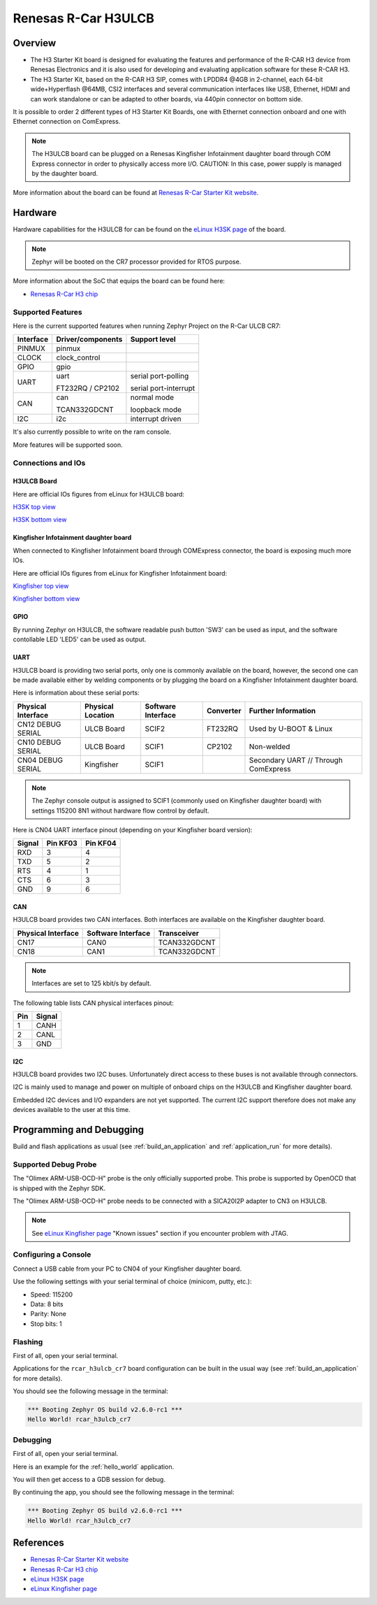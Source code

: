 .. _rcar_h3ulcb_boards:

Renesas R-Car H3ULCB
####################

Overview
********
- The H3 Starter Kit board is designed for evaluating the features and performance of the R-CAR H3 device from Renesas Electronics and it is also used for developing and evaluating application software for these R-CAR H3.

- The H3 Starter Kit, based on the R-CAR H3 SIP, comes with LPDDR4 @4GB in 2-channel, each 64-bit wide+Hyperflash @64MB, CSI2 interfaces and several communication interfaces like USB, Ethernet, HDMI and can work standalone or can be adapted to other boards, via 440pin connector on bottom side.

It is possible to order 2 different types of H3 Starter Kit Boards, one with Ethernet connection onboard and one with Ethernet connection on ComExpress.

.. figure:: img/rcar_h3ulcb_starter_kit.jpg
   :width: 460px
   :align: center
   :height: 288px
   :alt: R-Car starter kit

.. note:: The H3ULCB board can be plugged on a Renesas Kingfisher Infotainment daughter board through COM Express connector in order to physically access more I/O. CAUTION: In this case, power supply is managed by the daughter board.

More information about the board can be found at `Renesas R-Car Starter Kit website`_.

Hardware
********

Hardware capabilities for the H3ULCB for can be found on the `eLinux H3SK page`_ of the board.

.. figure:: img/rcar_h3ulcb_features.jpg
   :width: 286px
   :align: center
   :height: 280px
   :alt: R-Car starter kit features

.. note:: Zephyr will be booted on the CR7 processor provided for RTOS purpose.

More information about the SoC that equips the board can be found here:

- `Renesas R-Car H3 chip`_

Supported Features
==================

Here is the current supported features when running Zephyr Project on the R-Car ULCB CR7:

+-----------+------------------------------+--------------------------------+
| Interface | Driver/components            | Support level                  |
+===========+==============================+================================+
| PINMUX    | pinmux                       |                                |
+-----------+------------------------------+--------------------------------+
| CLOCK     | clock_control                |                                |
+-----------+------------------------------+--------------------------------+
| GPIO      | gpio                         |                                |
+-----------+------------------------------+--------------------------------+
| UART      | uart                         | serial port-polling            |
+           +                              +                                +
|           | FT232RQ / CP2102             | serial port-interrupt          |
+-----------+------------------------------+--------------------------------+
| CAN       | can                          | normal mode                    |
+           +                              +                                +
|           | TCAN332GDCNT                 | loopback mode                  |
+-----------+------------------------------+--------------------------------+
| I2C       | i2c                          | interrupt driven               |
+-----------+------------------------------+--------------------------------+

It's also currently possible to write on the ram console.

More features will be supported soon.

Connections and IOs
===================

H3ULCB Board
------------

Here are official IOs figures from eLinux for H3ULCB board:

`H3SK top view`_

`H3SK bottom view`_

Kingfisher Infotainment daughter board
--------------------------------------

When connected to Kingfisher Infotainment board through COMExpress connector, the board is exposing much more IOs.

Here are official IOs figures from eLinux for Kingfisher Infotainment board:

`Kingfisher top view`_

`Kingfisher bottom view`_

GPIO
----

By running Zephyr on H3ULCB, the software readable push button 'SW3' can be used as input, and the software contollable LED 'LED5' can be used as output.

UART
----

H3ULCB board is providing two serial ports, only one is commonly available on the board, however, the second one can be made available either by welding components or by plugging the board on a Kingfisher Infotainment daughter board.

Here is information about these serial ports:

+--------------------+-------------------+--------------------+-----------+--------------------------------------+
| Physical Interface | Physical Location | Software Interface | Converter | Further Information                  |
+====================+===================+====================+===========+======================================+
| CN12 DEBUG SERIAL  | ULCB Board        | SCIF2              | FT232RQ   | Used by U-BOOT & Linux               |
+--------------------+-------------------+--------------------+-----------+--------------------------------------+
| CN10 DEBUG SERIAL  | ULCB Board        | SCIF1              | CP2102    | Non-welded                           |
+--------------------+-------------------+--------------------+-----------+--------------------------------------+
| CN04 DEBUG SERIAL  | Kingfisher        | SCIF1              |           | Secondary UART // Through ComExpress |
+--------------------+-------------------+--------------------+-----------+--------------------------------------+

.. note:: The Zephyr console output is assigned to SCIF1 (commonly used on Kingfisher daughter board) with settings 115200 8N1 without hardware flow control by default.

Here is CN04 UART interface pinout (depending on your Kingfisher board version):

+--------+----------+----------+
| Signal | Pin KF03 | Pin KF04 |
+========+==========+==========+
| RXD    | 3        | 4        |
+--------+----------+----------+
| TXD    | 5        | 2        |
+--------+----------+----------+
| RTS    | 4        | 1        |
+--------+----------+----------+
| CTS    | 6        | 3        |
+--------+----------+----------+
| GND    | 9        | 6        |
+--------+----------+----------+

CAN
---

H3ULCB board provides two CAN interfaces. Both interfaces are available on the Kingfisher daughter board.

+--------------------+--------------------+--------------+
| Physical Interface | Software Interface | Transceiver  |
+====================+====================+==============+
| CN17               | CAN0               | TCAN332GDCNT |
+--------------------+--------------------+--------------+
| CN18               | CAN1               | TCAN332GDCNT |
+--------------------+--------------------+--------------+

.. note:: Interfaces are set to 125 kbit/s by default.

The following table lists CAN physical interfaces pinout:

+-----+--------+
| Pin | Signal |
+=====+========+
| 1   | CANH   |
+-----+--------+
| 2   | CANL   |
+-----+--------+
| 3   | GND    |
+-----+--------+

I2C
---

H3ULCB board provides two I2C buses. Unfortunately direct access to these buses is not available through connectors.

I2C is mainly used to manage and power on multiple of onboard chips on the H3ULCB and Kingfisher daughter board.

Embedded I2C devices and I/O expanders are not yet supported. The current I2C support therefore does not make any devices available to the user at this time.

Programming and Debugging
*************************

Build and flash applications as usual (see :ref:`build_an_application` and
:ref:`application_run` for more details).

Supported Debug Probe
=====================

The "Olimex ARM-USB-OCD-H" probe is the only officially supported probe. This probe is supported by OpenOCD that is shipped with the Zephyr SDK.

The "Olimex ARM-USB-OCD-H" probe needs to be connected with a SICA20I2P adapter to CN3 on H3ULCB.

.. note::
    See `eLinux Kingfisher page`_ "Known issues" section if you encounter problem with JTAG.

Configuring a Console
=====================

Connect a USB cable from your PC to CN04 of your Kingfisher daughter board.

Use the following settings with your serial terminal of choice (minicom, putty,
etc.):

- Speed: 115200
- Data: 8 bits
- Parity: None
- Stop bits: 1

Flashing
========

First of all, open your serial terminal.

Applications for the ``rcar_h3ulcb_cr7`` board configuration can be built in the usual way (see :ref:`build_an_application` for more details).

.. zephyr-app-commands::
   :zephyr-app: samples/hello_world
   :board: rcar_h3ulcb_cr7
   :goals: flash

You should see the following message in the terminal:

.. code-block:: console

	*** Booting Zephyr OS build v2.6.0-rc1 ***
	Hello World! rcar_h3ulcb_cr7

Debugging
=========

First of all, open your serial terminal.

Here is an example for the :ref:`hello_world` application.

.. zephyr-app-commands::
   :zephyr-app: samples/hello_world
   :board: rcar_h3ulcb_cr7
   :goals: debug

You will then get access to a GDB session for debug.

By continuing the app, you should see the following message in the terminal:

.. code-block:: console

	*** Booting Zephyr OS build v2.6.0-rc1 ***
	Hello World! rcar_h3ulcb_cr7

References
**********

- `Renesas R-Car Starter Kit website`_
- `Renesas R-Car H3 chip`_
- `eLinux H3SK page`_
- `eLinux Kingfisher page`_

.. _Renesas R-Car Starter Kit website:
   https://www.renesas.com/br/en/products/automotive-products/automotive-system-chips-socs/r-car-h3-m3-starter-kit

.. _Renesas R-Car H3 chip:
	https://www.renesas.com/eu/en/products/automotive-products/automotive-system-chips-socs/r-car-h3-high-end-automotive-system-chip-soc-vehicle-infotainment-and-driving-safety-support

.. _eLinux H3SK page:
	https://elinux.org/R-Car/Boards/H3SK

.. _H3SK top view:
	https://elinux.org/images/1/1f/R-Car-H3-topview.jpg

.. _H3SK bottom view:
	https://elinux.org/images/c/c2/R-Car-H3-bottomview.jpg

.. _eLinux Kingfisher page:
	https://elinux.org/R-Car/Boards/Kingfisher

.. _Kingfisher top view:
	https://elinux.org/images/0/08/Kfisher_top_specs.png

.. _Kingfisher bottom view:
	https://elinux.org/images/0/06/Kfisher_bot_specs.png

.. _Install a toolchain:
	https://docs.zephyrproject.org/latest/getting_started/index.html#install-a-toolchain
